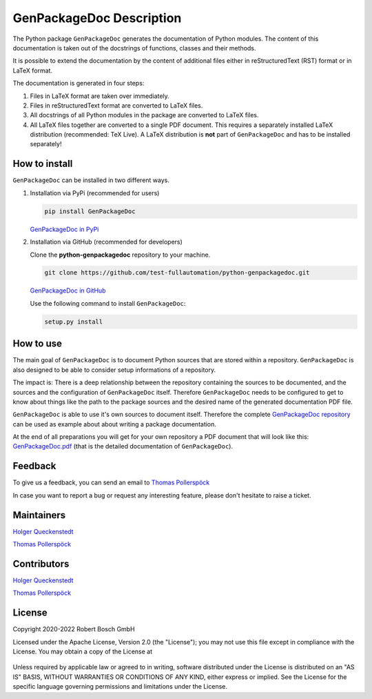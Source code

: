 .. Copyright 2020-2022 Robert Bosch GmbH

   Licensed under the Apache License, Version 2.0 (the "License");
   you may not use this file except in compliance with the License.
   You may obtain a copy of the License at

   http://www.apache.org/licenses/LICENSE-2.0

   Unless required by applicable law or agreed to in writing, software
   distributed under the License is distributed on an "AS IS" BASIS,
   WITHOUT WARRANTIES OR CONDITIONS OF ANY KIND, either express or implied.
   See the License for the specific language governing permissions and
   limitations under the License.

GenPackageDoc Description
=========================

The Python package ``GenPackageDoc`` generates the documentation of Python modules. The content of this documentation is taken out of the docstrings of
functions, classes and their methods.

It is possible to extend the documentation by the content of additional files either in reStructuredText (RST) format or in LaTeX format.

The documentation is generated in four steps:

1. Files in LaTeX format are taken over immediately.
2. Files in reStructuredText format are converted to LaTeX files.
3. All docstrings of all Python modules in the package are converted to LaTeX files.
4. All LaTeX files together are converted to a single PDF document. This requires a separately installed LaTeX distribution (recommended: TeX Live).
   A LaTeX distribution is **not** part of ``GenPackageDoc`` and has to be installed separately!

How to install
--------------

``GenPackageDoc`` can be installed in two different ways.

1. Installation via PyPi (recommended for users)

   .. code::

      pip install GenPackageDoc

   `GenPackageDoc in PyPi <https://pypi.org/project/GenPackageDoc/>`_

2. Installation via GitHub (recommended for developers)

   Clone the **python-genpackagedoc** repository to your machine.

   .. code::

      git clone https://github.com/test-fullautomation/python-genpackagedoc.git

   `GenPackageDoc in GitHub <https://github.com/test-fullautomation/python-genpackagedoc>`_

   Use the following command to install ``GenPackageDoc``:

   .. code::

      setup.py install

How to use
----------

The main goal of ``GenPackageDoc`` is to document Python sources that are stored within a repository.
``GenPackageDoc`` is also designed to be able to consider setup informations of a repository.

The impact is: There is a deep relationship between the repository containing the sources to be documented, and the sources and the configuration
of ``GenPackageDoc`` itself. Therefore ``GenPackageDoc`` needs to be configured to get to know about things like the path to the package sources
and the desired name of the generated documentation PDF file.

``GenPackageDoc`` is able to use it's own sources to document itself. Therefore the complete
`GenPackageDoc repository <https://github.com/test-fullautomation/python-genpackagedoc>`_ can be used as example about about writing a package documentation.

At the end of all preparations you will get for your own repository a PDF document that will look like this:
`GenPackageDoc.pdf <https://github.com/test-fullautomation/python-genpackagedoc/blob/develop/GenPackageDoc/GenPackageDoc.pdf>`_
(that is the detailed documentation of ``GenPackageDoc``).

Feedback
--------

To give us a feedback, you can send an email to `Thomas Pollerspöck <mailto:Thomas.Pollerspoeck@de.bosch.com>`_ 

In case you want to report a bug or request any interesting feature, please don't hesitate to raise a ticket.

Maintainers
-----------

`Holger Queckenstedt <mailto:Holger.Queckenstedt@de.bosch.com>`_

`Thomas Pollerspöck <mailto:Thomas.Pollerspoeck@de.bosch.com>`_

Contributors
------------

`Holger Queckenstedt <mailto:Holger.Queckenstedt@de.bosch.com>`_

`Thomas Pollerspöck <mailto:Thomas.Pollerspoeck@de.bosch.com>`_

License
-------

Copyright 2020-2022 Robert Bosch GmbH

Licensed under the Apache License, Version 2.0 (the "License");
you may not use this file except in compliance with the License.
You may obtain a copy of the License at

    |License: Apache v2|

Unless required by applicable law or agreed to in writing, software
distributed under the License is distributed on an "AS IS" BASIS,
WITHOUT WARRANTIES OR CONDITIONS OF ANY KIND, either express or implied.
See the License for the specific language governing permissions and
limitations under the License.


.. |License: Apache v2| image:: https://img.shields.io/pypi/l/robotframework.svg
   :target: http://www.apache.org/licenses/LICENSE-2.0.html
